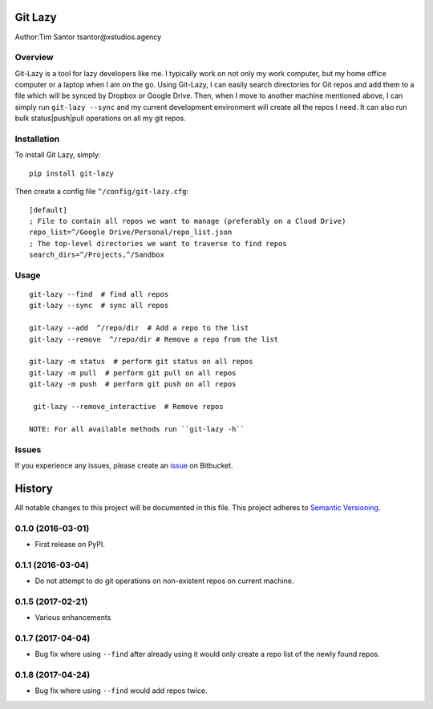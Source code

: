 Git Lazy
========

Author:Tim Santor tsantor@xstudios.agency

Overview
--------

Git-Lazy is a tool for lazy developers like me. I typically work on not
only my work computer, but my home office computer or a laptop when I am
on the go. Using Git-Lazy, I can easily search directories for Git repos
and add them to a file which will be synced by Dropbox or Google Drive.
Then, when I move to another machine mentioned above, I can simply run
``git-lazy --sync`` and my current development environment will create
all the repos I need. It can also run bulk status\|push\|pull operations
on all my git repos.

Installation
------------

To install Git Lazy, simply:

::

    pip install git-lazy

Then create a config file ``^/config/git-lazy.cfg``:

::

    [default]
    ; File to contain all repos we want to manage (preferably on a Cloud Drive)
    repo_list=^/Google Drive/Personal/repo_list.json
    ; The top-level directories we want to traverse to find repos
    search_dirs=^/Projects,^/Sandbox

Usage
-----

::

    git-lazy --find  # find all repos
    git-lazy --sync  # sync all repos

    git-lazy --add  ^/repo/dir  # Add a repo to the list
    git-lazy --remove  ^/repo/dir # Remove a repo from the list

    git-lazy -m status  # perform git status on all repos
    git-lazy -m pull  # perform git pull on all repos
    git-lazy -m push  # perform git push on all repos

     git-lazy --remove_interactive  # Remove repos

    NOTE: For all available methods run ``git-lazy -h``

Issues
------

If you experience any issues, please create an
`issue <https://bitbucket.org/tsantor/git-lazy/issues>`__ on Bitbucket.


History
=======

All notable changes to this project will be documented in this file.
This project adheres to `Semantic Versioning <http://semver.org/>`__.

0.1.0 (2016-03-01)
------------------

-  First release on PyPI.

0.1.1 (2016-03-04)
------------------

-  Do not attempt to do git operations on non-existent repos on current
   machine.

0.1.5 (2017-02-21)
------------------

-  Various enhancements

0.1.7 (2017-04-04)
------------------

-  Bug fix where using ``--find`` after already using it would only
   create a repo list of the newly found repos.

0.1.8 (2017-04-24)
------------------

-  Bug fix where using ``--find`` would add repos twice.



